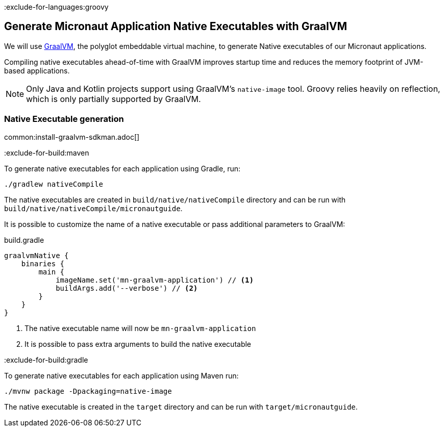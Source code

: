 :exclude-for-languages:groovy

== Generate Micronaut Application Native Executables with GraalVM

We will use https://www.graalvm.org/[GraalVM], the polyglot embeddable virtual machine, to generate Native executables of our Micronaut applications.

Compiling native executables ahead-of-time with GraalVM improves startup time and reduces the memory footprint of JVM-based applications.

NOTE: Only Java and Kotlin projects support using GraalVM's `native-image` tool. Groovy relies heavily on reflection, which is only partially supported by GraalVM.

=== Native Executable generation

common:install-graalvm-sdkman.adoc[]

:exclude-for-build:maven

To generate native executables for each application using Gradle, run:

[source, bash]
----
./gradlew nativeCompile
----

The native executables are created in `build/native/nativeCompile` directory and can be run with `build/native/nativeCompile/micronautguide`.

It is possible to customize the name of a native executable or pass additional parameters to GraalVM:

.build.gradle
[source,groovy]
----
graalvmNative {
    binaries {
        main {
            imageName.set('mn-graalvm-application') // <1>
            buildArgs.add('--verbose') // <2>
        }
    }
}
----
<1> The native executable name will now be `mn-graalvm-application`
<2> It is possible to pass extra arguments to build the native executable

:exclude-for-build:

:exclude-for-build:gradle

To generate native executables for each application using Maven run:

[source, bash]
----
./mvnw package -Dpackaging=native-image
----

The native executable is created in the `target` directory and can be run with `target/micronautguide`.

:exclude-for-build:

:exclude-for-languages:
